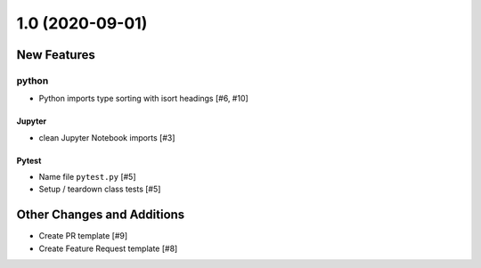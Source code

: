 ================
1.0 (2020-09-01)
================

New Features
------------

python
^^^^^^

- Python imports type sorting with isort headings [#6, #10]

Jupyter
*******

- clean Jupyter Notebook imports [#3]


Pytest
******
  
- Name file ``pytest.py`` [#5]

- Setup / teardown class tests [#5]


Other Changes and Additions
---------------------------

- Create PR template [#9]

- Create Feature Request template [#8]

